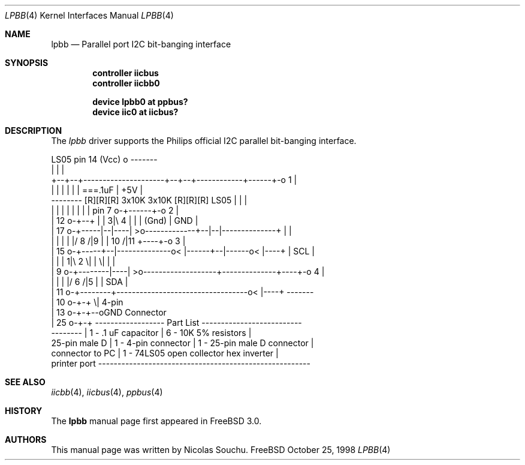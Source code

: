 .\" Copyright (c) 1998, Nicolas Souchu
.\" All rights reserved.
.\"
.\" Redistribution and use in source and binary forms, with or without
.\" modification, are permitted provided that the following conditions
.\" are met:
.\" 1. Redistributions of source code must retain the above copyright
.\"    notice, this list of conditions and the following disclaimer.
.\" 2. Redistributions in binary form must reproduce the above copyright
.\"    notice, this list of conditions and the following disclaimer in the
.\"    documentation and/or other materials provided with the distribution.
.\"
.\" THIS SOFTWARE IS PROVIDED BY THE AUTHOR AND CONTRIBUTORS ``AS IS'' AND
.\" ANY EXPRESS OR IMPLIED WARRANTIES, INCLUDING, BUT NOT LIMITED TO, THE
.\" IMPLIED WARRANTIES OF MERCHANTABILITY AND FITNESS FOR A PARTICULAR PURPOSE
.\" ARE DISCLAIMED.  IN NO EVENT SHALL THE AUTHOR OR CONTRIBUTORS BE LIABLE
.\" FOR ANY DIRECT, INDIRECT, INCIDENTAL, SPECIAL, EXEMPLARY, OR CONSEQUENTIAL
.\" DAMAGES (INCLUDING, BUT NOT LIMITED TO, PROCUREMENT OF SUBSTITUTE GOODS
.\" OR SERVICES; LOSS OF USE, DATA, OR PROFITS; OR BUSINESS INTERRUPTION)
.\" HOWEVER CAUSED AND ON ANY THEORY OF LIABILITY, WHETHER IN CONTRACT, STRICT
.\" LIABILITY, OR TORT (INCLUDING NEGLIGENCE OR OTHERWISE) ARISING IN ANY WAY
.\" OUT OF THE USE OF THIS SOFTWARE, EVEN IF ADVISED OF THE POSSIBILITY OF
.\" SUCH DAMAGE.
.\"
.\"     $Id: lpbb.4,v 1.3 1999/07/12 21:01:50 nik Exp $
.\"
.Dd October 25, 1998
.Dt LPBB 4
.Os FreeBSD
.Sh NAME
.Nm lpbb
.Nd
Parallel port I2C bit-banging interface
.Sh SYNOPSIS
.Cd "controller iicbus"
.Cd "controller iicbb0"
.Pp
.Cd "device lpbb0 at ppbus?"
.Cd "device iic0 at iicbus?"
.Sh DESCRIPTION
The
.Em lpbb
driver supports the Philips official I2C parallel bit-banging interface.
.Pp
.Bd -literal
 
                                         LS05 pin 14 (Vcc) o      -------
                                                           |      |     |
            +--+--+---------------------+--+--+------------+------+-o 1 |
            |  |  |                     |  |  |           ===.1uF | +5V |
  -------- [R][R][R] 3x10K       3x10K [R][R][R]   LS05    |      |     |
  |      |  |  |  |                     |  |  |    pin 7 o-+------+-o 2 |
  | 12 o-+--+  |  |   3|\\ 4             |  |  |    (Gnd)          | GND |
  | 17 o-+-----|--|----| >o-------------+--|--|--------------+    |     |
  |      |     |  |    |/        8 /|9     |  |     10 /|11  +----+-o 3 |
  | 15 o-+-----+--|--------------o< |------+--|------o< |----+    | SCL |
  |      |        |   1|\\ 2        \\|         |        \\|         |     |
  |  9 o-+--------|----| >o-------------------+--------------+----+-o 4 |
  |      |        |    |/                            6 /|5   |    | SDA |
  | 11 o-+--------+----------------------------------o< |----+    -------
  | 10 o-+-+                                           \\|          4-pin
  | 13 o-+-+--oGND                                              Connector
  | 25 o-+-+      ------------------ Part List --------------------------
  --------        | 1 - .1 uF capacitor   | 6 - 10K 5% resistors        |
  25-pin male D   | 1 - 4-pin connector   | 1 - 25-pin male D connector |
  connector to PC | 1 - 74LS05 open collector hex inverter              |
  printer port    ------------------------------------------------------- 
.Ed
.Pp
.Sh SEE ALSO
.Xr iicbb 4 ,
.Xr iicbus 4 ,
.Xr ppbus 4
.Sh HISTORY
The
.Nm
manual page first appeared in
.Fx 3.0 .
.Sh AUTHORS
This
manual page was written by
.An Nicolas Souchu .
